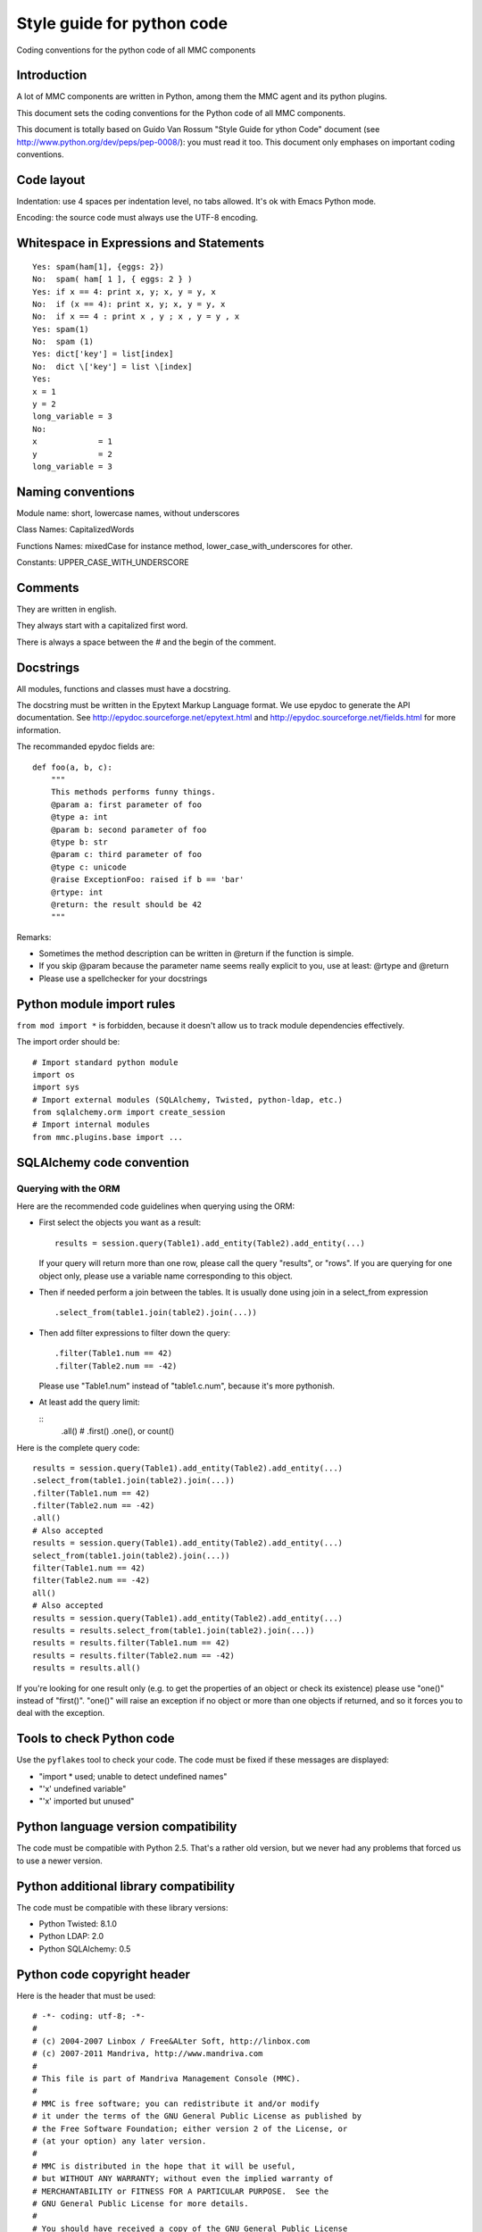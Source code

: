 ===========================
Style guide for python code
===========================

Coding conventions for the python code of all MMC components

Introduction
############

A lot of MMC components are written in Python, among them the MMC agent and
its python plugins.

This document sets the coding conventions for the Python code of all MMC
components.

This document is totally based on Guido Van Rossum "Style Guide for ython Code"
document (see http://www.python.org/dev/peps/pep-0008/): you must read it too.
This document only emphases on important coding conventions.

Code layout
###########

Indentation: use 4 spaces per indentation level, no tabs allowed. It's ok with
Emacs Python mode.

Encoding: the source code must always use the UTF-8 encoding.

Whitespace in Expressions and Statements
########################################

::

    Yes: spam(ham[1], {eggs: 2})
    No:  spam( ham[ 1 ], { eggs: 2 } )
    Yes: if x == 4: print x, y; x, y = y, x
    No:  if (x == 4): print x, y; x, y = y, x
    No:  if x == 4 : print x , y ; x , y = y , x
    Yes: spam(1)
    No:  spam (1)
    Yes: dict['key'] = list[index]
    No:  dict \['key'] = list \[index]
    Yes:
    x = 1
    y = 2
    long_variable = 3
    No:
    x             = 1
    y             = 2
    long_variable = 3

Naming conventions
##################

Module name: short, lowercase names, without underscores

Class Names: CapitalizedWords

Functions Names: mixedCase for instance method, lower_case_with_underscores for other.

Constants: UPPER_CASE_WITH_UNDERSCORE

Comments
########

They are written in english.

They always start with a capitalized first word.

There is always a space between the # and the begin of the comment.

Docstrings
##########

All modules, functions and classes must have a docstring.

The docstring must be written in the Epytext Markup Language
format. We use epydoc to generate the API documentation. See
http://epydoc.sourceforge.net/epytext.html and
http://epydoc.sourceforge.net/fields.html for more
information.

The recommanded epydoc fields are:

::

    def foo(a, b, c):
        """
        This methods performs funny things.
        @param a: first parameter of foo
        @type a: int
        @param b: second parameter of foo
        @type b: str
        @param c: third parameter of foo
        @type c: unicode
        @raise ExceptionFoo: raised if b == 'bar'
        @rtype: int
        @return: the result should be 42
        """

Remarks:

- Sometimes the method description can be written in @return if the function
  is simple.
- If you skip @param because the parameter name seems really explicit to you,
  use at least: @rtype and @return
- Please use a spellchecker for your docstrings

Python module import rules
##########################

``from mod import *`` is forbidden, because it doesn't allow us to track module
dependencies effectively.

The import order should be:

::

    # Import standard python module
    import os
    import sys
    # Import external modules (SQLAlchemy, Twisted, python-ldap, etc.)
    from sqlalchemy.orm import create_session
    # Import internal modules
    from mmc.plugins.base import ...

SQLAlchemy code convention
##########################

Querying with the ORM
=====================

Here are the recommended code guidelines when querying using the ORM:

- First select the objects you want as a result:

  ::

      results = session.query(Table1).add_entity(Table2).add_entity(...)

  If your query will return more than one row, please call the query "results",
  or "rows". If you are querying for one object only, please use a variable name
  corresponding to this object.

- Then if needed perform a join between the tables. It is usually done using
  join in a select_from expression

  ::

      .select_from(table1.join(table2).join(...))

- Then add filter expressions to filter down the query:

  ::

      .filter(Table1.num == 42)
      .filter(Table2.num == -42)

  Please use "Table1.num" instead of "table1.c.num", because it's more pythonish.

- At least add the query limit:

  ::
      .all() # .first() .one(), or count()

Here is the complete query code:

::

    results = session.query(Table1).add_entity(Table2).add_entity(...)
    .select_from(table1.join(table2).join(...))
    .filter(Table1.num == 42)
    .filter(Table2.num == -42)
    .all()
    # Also accepted
    results = session.query(Table1).add_entity(Table2).add_entity(...)
    select_from(table1.join(table2).join(...))
    filter(Table1.num == 42)
    filter(Table2.num == -42)
    all()
    # Also accepted
    results = session.query(Table1).add_entity(Table2).add_entity(...)
    results = results.select_from(table1.join(table2).join(...))
    results = results.filter(Table1.num == 42)
    results = results.filter(Table2.num == -42)
    results = results.all()

If you're looking for one result only (e.g. to get the properties of an object
or check its existence) please use "one()" instead of "first()". "one()" will
raise an exception if no object or more than one objects if returned, and so it
forces you to deal with the exception.

Tools to check Python code
##########################

Use the ``pyflakes`` tool to check your code. The code must be fixed if these
messages are displayed:

- "import * used; unable to detect undefined names"
- "'x' undefined variable"
- "'x' imported but unused"

Python language version compatibility
#####################################

The code must be compatible with Python 2.5. That's a rather old version,
but we never had any problems that forced us to use a newer version.

Python additional library compatibility
#######################################

The code must be compatible with these library versions:

- Python Twisted: 8.1.0
- Python LDAP: 2.0
- Python SQLAlchemy: 0.5

Python code copyright header
############################

Here is the header that must be used:

::

    # -*- coding: utf-8; -*-
    #
    # (c) 2004-2007 Linbox / Free&ALter Soft, http://linbox.com
    # (c) 2007-2011 Mandriva, http://www.mandriva.com
    #
    # This file is part of Mandriva Management Console (MMC).
    #
    # MMC is free software; you can redistribute it and/or modify
    # it under the terms of the GNU General Public License as published by
    # the Free Software Foundation; either version 2 of the License, or
    # (at your option) any later version.
    #
    # MMC is distributed in the hope that it will be useful,
    # but WITHOUT ANY WARRANTY; without even the implied warranty of
    # MERCHANTABILITY or FITNESS FOR A PARTICULAR PURPOSE.  See the
    # GNU General Public License for more details.
    #
    # You should have received a copy of the GNU General Public License
    # along with MMC.  If not, see <http://www.gnu.org/licenses/>.

